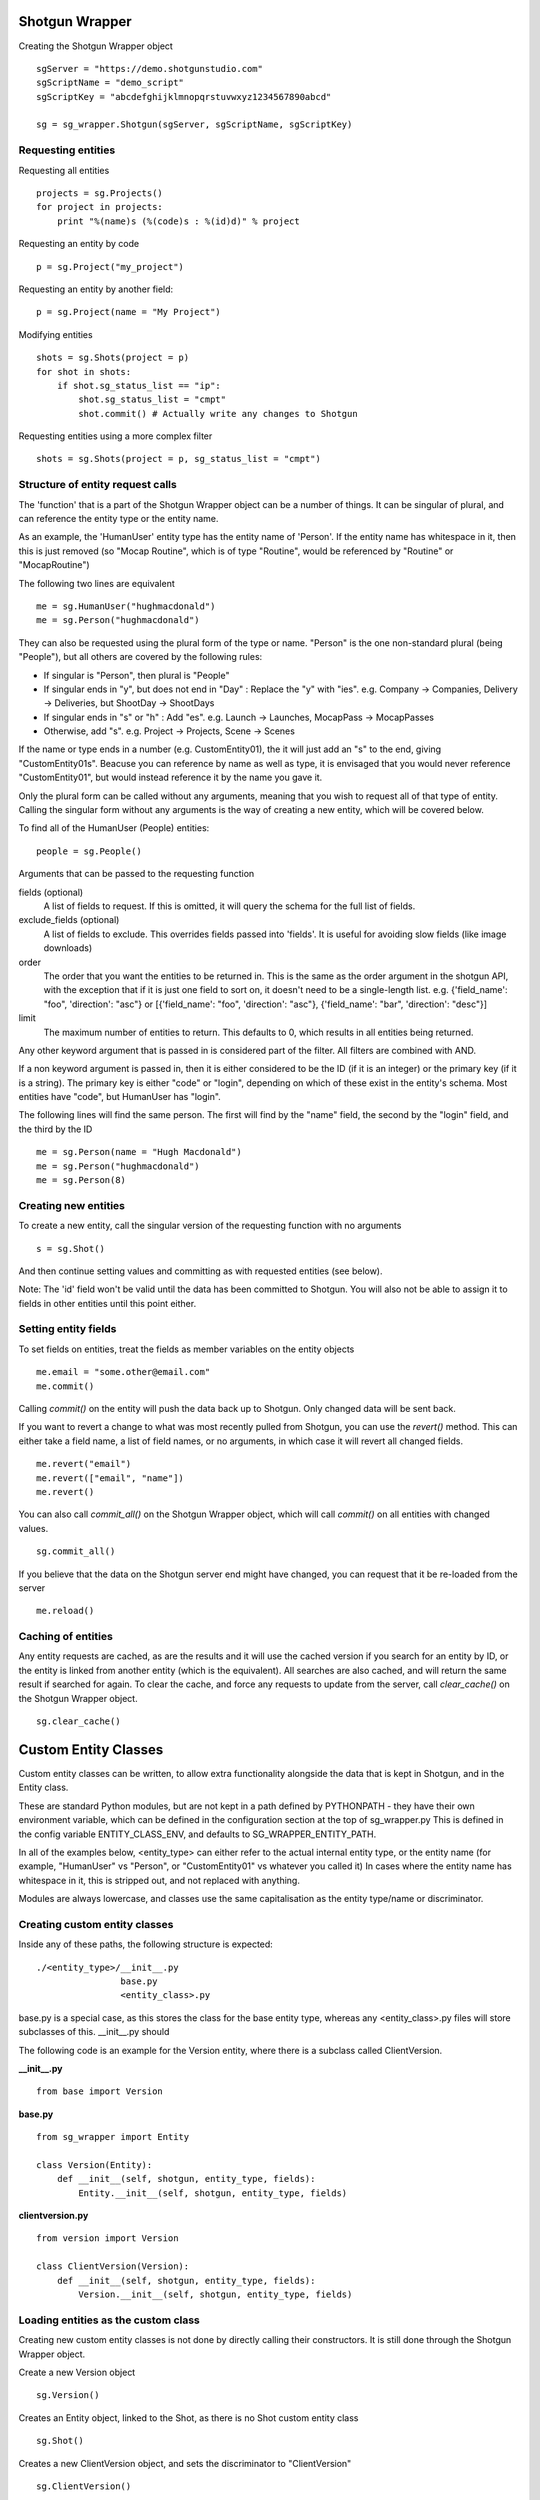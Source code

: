 ===============
Shotgun Wrapper
===============


Creating the Shotgun Wrapper object
::

 sgServer = "https://demo.shotgunstudio.com"
 sgScriptName = "demo_script"
 sgScriptKey = "abcdefghijklmnopqrstuvwxyz1234567890abcd"

 sg = sg_wrapper.Shotgun(sgServer, sgScriptName, sgScriptKey)

Requesting entities
-------------------

Requesting all entities
::

 projects = sg.Projects()
 for project in projects:
     print "%(name)s (%(code)s : %(id)d)" % project

Requesting an entity by code
::

 p = sg.Project("my_project")

Requesting an entity by another field::

 p = sg.Project(name = "My Project")


Modifying entities
::

 shots = sg.Shots(project = p)
 for shot in shots:
     if shot.sg_status_list == "ip":
         shot.sg_status_list = "cmpt"
         shot.commit() # Actually write any changes to Shotgun

Requesting entities using a more complex filter
::

 shots = sg.Shots(project = p, sg_status_list = "cmpt")

Structure of entity request calls
---------------------------------

The 'function' that is a part of the Shotgun Wrapper object can be a number of things. It can be singular of plural, and can reference the entity type or the entity name.

As an example, the 'HumanUser' entity type has the entity name of 'Person'. If the entity name has whitespace in it, then this is just removed (so "Mocap Routine", which is of type "Routine", would be referenced by "Routine" or "MocapRoutine")

The following two lines are equivalent
::

 me = sg.HumanUser("hughmacdonald")
 me = sg.Person("hughmacdonald")

They can also be requested using the plural form of the type or name. "Person" is the one non-standard plural (being "People"), but all others are covered by the following rules:

* If singular is "Person", then plural is "People"
* If singular ends in "y", but does not end in "Day" : Replace the "y" with "ies". e.g. Company -> Companies, Delivery -> Deliveries, but ShootDay -> ShootDays
* If singular ends in "s" or "h" : Add "es". e.g. Launch -> Launches, MocapPass -> MocapPasses
* Otherwise, add "s". e.g. Project -> Projects, Scene -> Scenes

If the name or type ends in a number (e.g. CustomEntity01), the it will just add an "s" to the end, giving "CustomEntity01s". Beacuse you can reference by name as well as type, it is envisaged that you would never reference "CustomEntity01", but would instead reference it by the name you gave it.

Only the plural form can be called without any arguments, meaning that you wish to request all of that type of entity. Calling the singular form without any arguments is the way of creating a new entity, which will be covered below.

To find all of the HumanUser (People) entities:
::

 people = sg.People()

Arguments that can be passed to the requesting function

fields (optional)
    A list of fields to request. If this is omitted, it will query the schema for the full list of fields.
exclude_fields (optional)
    A list of fields to exclude. This overrides fields passed into 'fields'. It is useful for avoiding slow fields (like image downloads)
order
    The order that you want the entities to be returned in. This is the same as the order argument in the shotgun API, with the exception that if it is just one field to sort on, it doesn't need to be a single-length list. e.g. {'field_name': "foo", 'direction': "asc"} or [{'field_name': "foo", 'direction': "asc"}, {'field_name': "bar", 'direction': "desc"}]
limit
    The maximum number of entities to return. This defaults to 0, which results in all entities being returned.

Any other keyword argument that is passed in is considered part of the filter. All filters are combined with AND.

If a non keyword argument is passed in, then it is either considered to be the ID (if it is an integer) or the primary key (if it is a string). The primary key is either "code" or "login", depending on which of these exist in the entity's schema. Most entities have "code", but HumanUser has "login".

The following lines will find the same person. The first will find by the "name" field, the second by the "login" field, and the third by the ID
::

 me = sg.Person(name = "Hugh Macdonald")
 me = sg.Person("hughmacdonald")
 me = sg.Person(8)

Creating new entities
---------------------

To create a new entity, call the singular version of the requesting function with no arguments
::

 s = sg.Shot()

And then continue setting values and committing as with requested entities (see below).

Note: The 'id' field won't be valid until the data has been committed to Shotgun. You will also not be able to assign it to fields in other entities until this point either.

Setting entity fields
---------------------

To set fields on entities, treat the fields as member variables on the entity objects
::

 me.email = "some.other@email.com"
 me.commit()

Calling *commit()* on the entity will push the data back up to Shotgun. Only changed data will be sent back.

If you want to revert a change to what was most recently pulled from Shotgun, you can use the *revert()* method. This can either take a field name, a list of field names, or no arguments, in which case it will revert all changed fields.
::

 me.revert("email")
 me.revert(["email", "name"])
 me.revert()

You can also call *commit_all()* on the Shotgun Wrapper object, which will call *commit()* on all entities with changed values.
::

 sg.commit_all()

If you believe that the data on the Shotgun server end might have changed, you can request that it be re-loaded from the server
::

 me.reload()

Caching of entities
-------------------
Any entity requests are cached, as are the results and it will use the cached version if you search for an entity by ID, or the entity is linked from another entity (which is the equivalent). All searches are also cached, and will return the same result if searched for again. To clear the cache, and force any requests to update from the server, call *clear_cache()* on the Shotgun Wrapper object.
::

 sg.clear_cache()



=====================
Custom Entity Classes
=====================

Custom entity classes can be written, to allow extra functionality alongside the data that is kept
in Shotgun, and in the Entity class.

These are standard Python modules, but are not kept in a path defined by PYTHONPATH - they have their
own environment variable, which can be defined in the configuration section at the top of sg_wrapper.py
This is defined in the config variable ENTITY_CLASS_ENV, and defaults to SG_WRAPPER_ENTITY_PATH.

In all of the examples below, <entity_type> can either refer to the actual internal entity type, or
the entity name (for example, "HumanUser" vs "Person", or "CustomEntity01" vs whatever you called it)
In cases where the entity name has whitespace in it, this is stripped out, and not replaced with anything.

Modules are always lowercase, and classes use the same capitalisation as the entity type/name or
discriminator.

Creating custom entity classes
------------------------------

Inside any of these paths, the following structure is expected:
::

 ./<entity_type>/__init__.py
                 base.py
                 <entity_class>.py

base.py is a special case, as this stores the class for the base entity type, whereas any
<entity_class>.py files will store subclasses of this. __init__.py should 

The following code is an example for the Version entity, where there is a subclass called ClientVersion.

**__init__.py**
::

 from base import Version

**base.py**
::

 from sg_wrapper import Entity

 class Version(Entity):
     def __init__(self, shotgun, entity_type, fields):
         Entity.__init__(self, shotgun, entity_type, fields)
        
**clientversion.py**
::

 from version import Version
    
 class ClientVersion(Version):
     def __init__(self, shotgun, entity_type, fields):
         Version.__init__(self, shotgun, entity_type, fields)

Loading entities as the custom class
------------------------------------

Creating new custom entity classes is not done by directly calling their constructors. It is still done
through the Shotgun Wrapper object.

Create a new Version object
::

 sg.Version()
    
Creates an Entity object, linked to the Shot, as there is no Shot custom entity class
::

 sg.Shot()
    
Creates a new ClientVersion object, and sets the discriminator to "ClientVersion"
::

 sg.ClientVersion()
    
Returns a list of Version and ClientVersion objects. Any with the discriminator "ClientVersion" will be ClientVersion objects, and others will be Version objects. Arguments are as they would be for any other entity request.
::

 sg.Versions(<arguments>)
    
Creates a list of Version objects, as per sg.Versions(<filters>) and then filters this down again by which ones can be case to ClientVersion This is not the same as sg.Versions(<filters>, sg_discriminator = "ClientVersion") as this will also return objects where the custom entity class (and discriminator) are subclasses of ClientVersion.
::

 sg.ClientVersions(<arguments>)

In cases where a factory function is required, this should always expect the Shotgun object as its
first parameter, and can be called with:
::

 sg.ClientVersion.createNew(<parameters>)

This would call the following custom function:
::

 class ClientVersion(Version):
     @classmethod
     def createNew(cls, sg, <parameters>):
         ver = sg.ClientVersion()
         ver.code = "something custom"
         # Set any other default values here
         return ver

Note that cls() should not be called directly, as this requires queries to be performed on the Shotgun
database before being called.

Note also that custom entity classes of different base entities cannot be called the same thing. So,
for example, there could not be a subclass of Version called Client as well as a subclass of Delivery
called Client.
